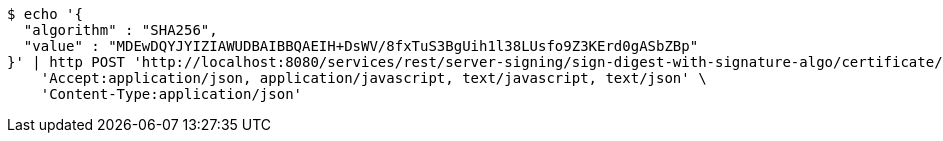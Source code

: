 [source,bash]
----
$ echo '{
  "algorithm" : "SHA256",
  "value" : "MDEwDQYJYIZIAWUDBAIBBQAEIH+DsWV/8fxTuS3BgUih1l38LUsfo9Z3KErd0gASbZBp"
}' | http POST 'http://localhost:8080/services/rest/server-signing/sign-digest-with-signature-algo/certificate/RSA_SHA256' \
    'Accept:application/json, application/javascript, text/javascript, text/json' \
    'Content-Type:application/json'
----